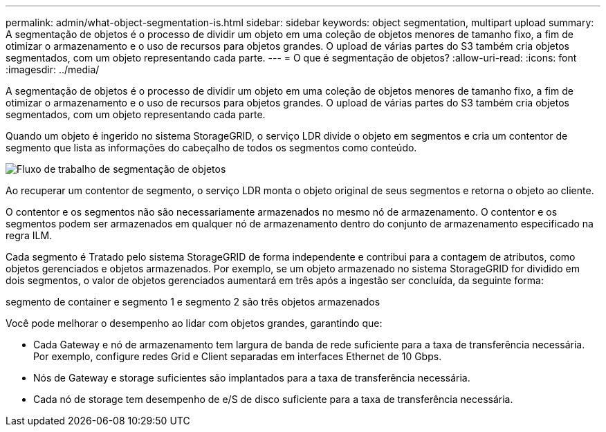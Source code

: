 ---
permalink: admin/what-object-segmentation-is.html 
sidebar: sidebar 
keywords: object segmentation, multipart upload 
summary: A segmentação de objetos é o processo de dividir um objeto em uma coleção de objetos menores de tamanho fixo, a fim de otimizar o armazenamento e o uso de recursos para objetos grandes. O upload de várias partes do S3 também cria objetos segmentados, com um objeto representando cada parte. 
---
= O que é segmentação de objetos?
:allow-uri-read: 
:icons: font
:imagesdir: ../media/


[role="lead"]
A segmentação de objetos é o processo de dividir um objeto em uma coleção de objetos menores de tamanho fixo, a fim de otimizar o armazenamento e o uso de recursos para objetos grandes. O upload de várias partes do S3 também cria objetos segmentados, com um objeto representando cada parte.

Quando um objeto é ingerido no sistema StorageGRID, o serviço LDR divide o objeto em segmentos e cria um contentor de segmento que lista as informações do cabeçalho de todos os segmentos como conteúdo.

image::../media/object_segmentation_diagram.gif[Fluxo de trabalho de segmentação de objetos]

Ao recuperar um contentor de segmento, o serviço LDR monta o objeto original de seus segmentos e retorna o objeto ao cliente.

O contentor e os segmentos não são necessariamente armazenados no mesmo nó de armazenamento. O contentor e os segmentos podem ser armazenados em qualquer nó de armazenamento dentro do conjunto de armazenamento especificado na regra ILM.

Cada segmento é Tratado pelo sistema StorageGRID de forma independente e contribui para a contagem de atributos, como objetos gerenciados e objetos armazenados. Por exemplo, se um objeto armazenado no sistema StorageGRID for dividido em dois segmentos, o valor de objetos gerenciados aumentará em três após a ingestão ser concluída, da seguinte forma:

segmento de container e segmento 1 e segmento 2 são três objetos armazenados

Você pode melhorar o desempenho ao lidar com objetos grandes, garantindo que:

* Cada Gateway e nó de armazenamento tem largura de banda de rede suficiente para a taxa de transferência necessária. Por exemplo, configure redes Grid e Client separadas em interfaces Ethernet de 10 Gbps.
* Nós de Gateway e storage suficientes são implantados para a taxa de transferência necessária.
* Cada nó de storage tem desempenho de e/S de disco suficiente para a taxa de transferência necessária.

